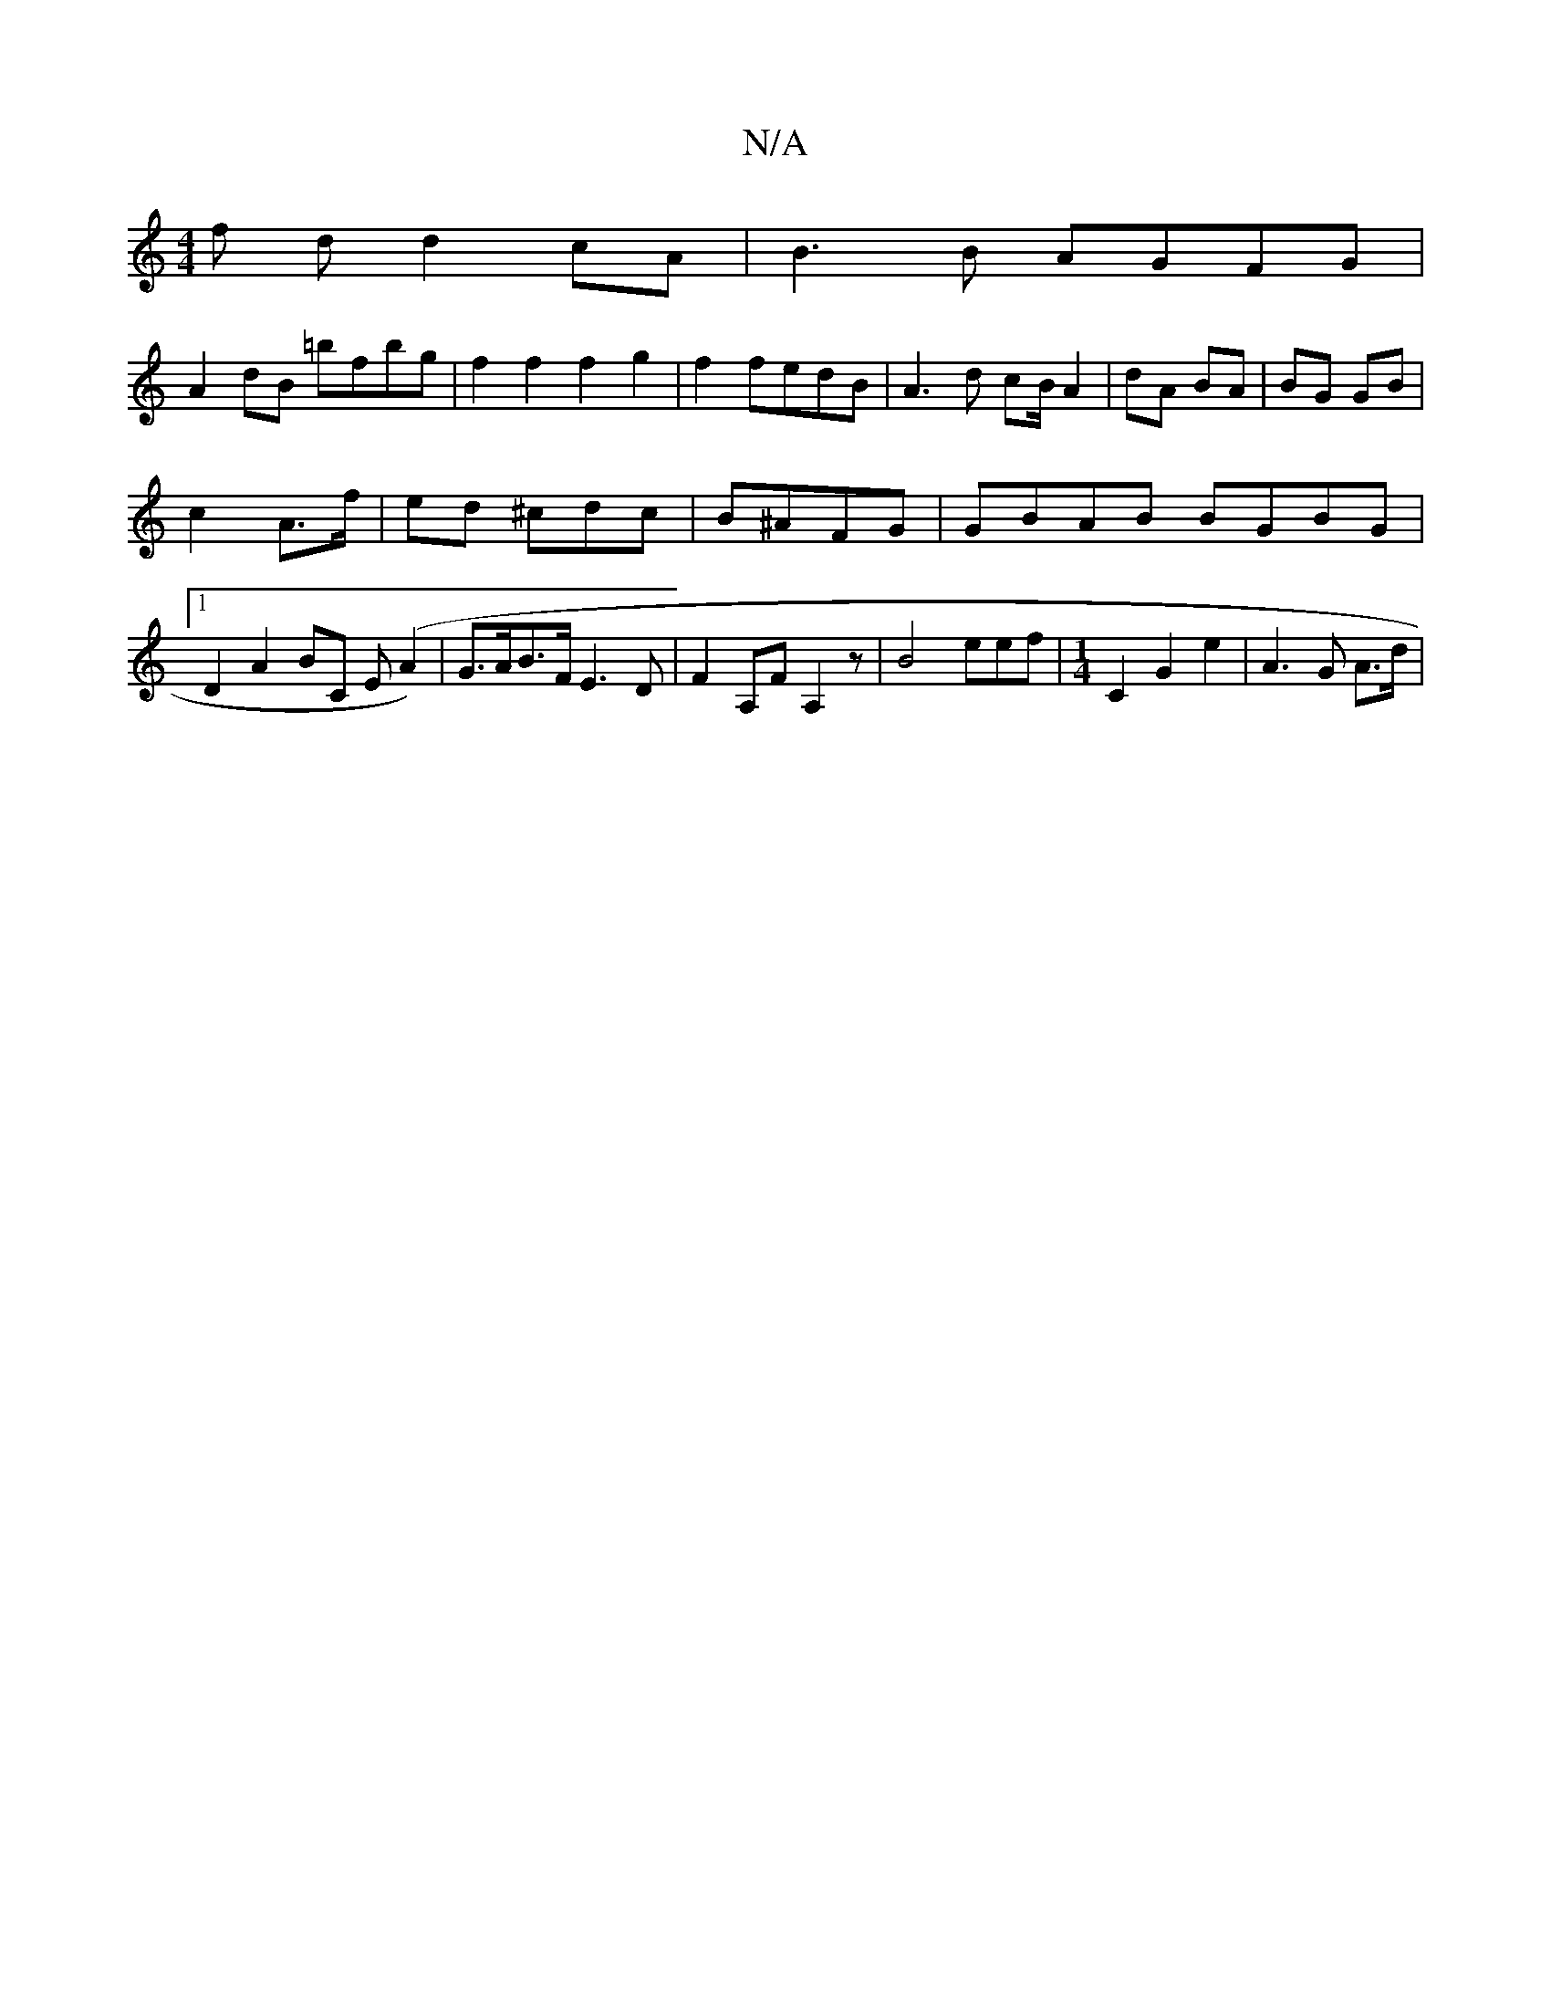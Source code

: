 X:1
T:N/A
M:4/4
R:N/A
K:Cmajor
 f d d2cA|B3 B AGFG |
A2dB =bfbg |f2f2f2 g2|f2 fedB|A3 d cB/A2|dA BA | BG GB |
c2 A>f | ed ^cdc | B^AFG | GBAB BGBG |1 D2 A2 BC E(A2) | G>AB>F E3 D | F2A,F A,2 z | B4 eef | [M:1/4] C2G2e2 | A3 G A>d |